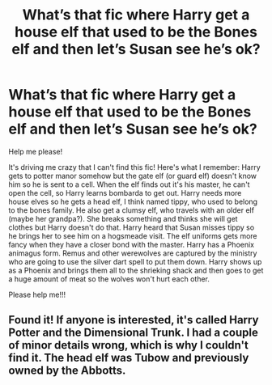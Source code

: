 #+TITLE: What’s that fic where Harry get a house elf that used to be the Bones elf and then let’s Susan see he’s ok?

* What’s that fic where Harry get a house elf that used to be the Bones elf and then let’s Susan see he’s ok?
:PROPERTIES:
:Author: QuirkyPuff
:Score: 4
:DateUnix: 1599140002.0
:DateShort: 2020-Sep-03
:FlairText: What's That Fic?
:END:
Help me please!

It's driving me crazy that I can't find this fic! Here's what I remember: Harry gets to potter manor somehow but the gate elf (or guard elf) doesn't know him so he is sent to a cell. When the elf finds out it's his master, he can't open the cell, so Harry learns bombarda to get out. Harry needs more house elves so he gets a head elf, I think named tippy, who used to belong to the bones family. He also get a clumsy elf, who travels with an older elf (maybe her grandpa?). She breaks something and thinks she will get clothes but Harry doesn't do that. Harry heard that Susan misses tippy so he brings her to see him on a hogsmeade visit. The elf uniforms gets more fancy when they have a closer bond with the master. Harry has a Phoenix animagus form. Remus and other werewolves are captured by the ministry who are going to use the silver dart spell to put them down. Harry shows up as a Phoenix and brings them all to the shrieking shack and then goes to get a huge amount of meat so the wolves won't hurt each other.

Please help me!!!


** Found it! If anyone is interested, it's called Harry Potter and the Dimensional Trunk. I had a couple of minor details wrong, which is why I couldn't find it. The head elf was Tubow and previously owned by the Abbotts.
:PROPERTIES:
:Author: QuirkyPuff
:Score: 1
:DateUnix: 1599328506.0
:DateShort: 2020-Sep-05
:END:
